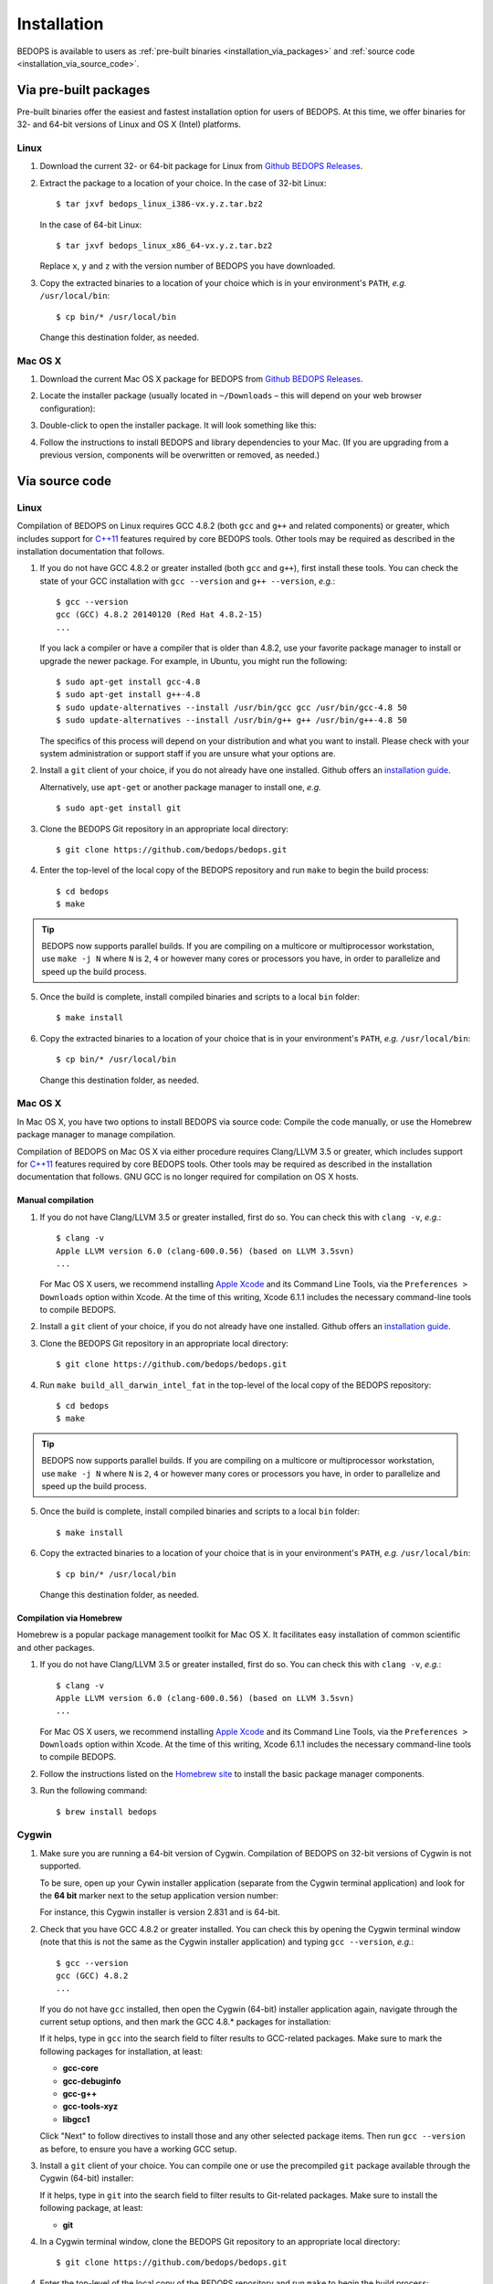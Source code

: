 .. _installation:

Installation
============

BEDOPS is available to users as :ref:`pre-built binaries <installation_via_packages>` and :ref:`source code <installation_via_source_code>`.

.. _installation_via_packages:

======================
Via pre-built packages
======================

Pre-built binaries offer the easiest and fastest installation option for users of BEDOPS. At this time, we offer binaries for 32- and 64-bit versions of Linux and OS X (Intel) platforms.

-----
Linux
-----

1. Download the current 32- or 64-bit package for Linux from `Github BEDOPS Releases <https://github.com/bedops/bedops/releases>`_.
2. Extract the package to a location of your choice. 
   In the case of 32-bit Linux: ::

       $ tar jxvf bedops_linux_i386-vx.y.z.tar.bz2

   In the case of 64-bit Linux: ::

       $ tar jxvf bedops_linux_x86_64-vx.y.z.tar.bz2

   Replace ``x``, ``y`` and ``z`` with the version number of BEDOPS you have downloaded.
3. Copy the extracted binaries to a location of your choice which is in your environment's ``PATH``, *e.g.* ``/usr/local/bin``: ::

       $ cp bin/* /usr/local/bin

   Change this destination folder, as needed.

--------
Mac OS X
--------

1. Download the current Mac OS X package for BEDOPS from `Github BEDOPS Releases <https://github.com/bedops/bedops/releases>`_.
2. Locate the installer package (usually located in ``~/Downloads`` |--| this will depend on your web browser configuration):

   .. image:: ../assets/installation/bedops_macosx_installer_icon.png

3. Double-click to open the installer package. It will look something like this:

   .. image:: ../assets/installation/bedops_macosx_installer_screen_v2.png
      :width: 99%

4. Follow the instructions to install BEDOPS and library dependencies to your Mac. (If you are upgrading from a previous version, components will be overwritten or removed, as needed.)

.. _installation_via_source_code:

===============
Via source code
===============

.. _installation_via_source_code_on_linux:

-----
Linux
-----

Compilation of BEDOPS on Linux requires GCC 4.8.2 (both ``gcc`` and ``g++`` and related components) or greater, which includes support for `C++11 <http://en.wikipedia.org/wiki/C%2B%2B11>`_ features required by core BEDOPS tools. Other tools may be required as described in the installation documentation that follows.

1. If you do not have GCC 4.8.2 or greater installed (both ``gcc`` and ``g++``), first install these tools. You can check the state of your GCC installation with ``gcc --version`` and ``g++ --version``, *e.g.*: 

   ::

     $ gcc --version
     gcc (GCC) 4.8.2 20140120 (Red Hat 4.8.2-15)
     ...

   If you lack a compiler or have a compiler that is older than 4.8.2, use your favorite package manager to install or upgrade the newer package. For example, in Ubuntu, you might run the following: 

   ::
 
     $ sudo apt-get install gcc-4.8
     $ sudo apt-get install g++-4.8
     $ sudo update-alternatives --install /usr/bin/gcc gcc /usr/bin/gcc-4.8 50
     $ sudo update-alternatives --install /usr/bin/g++ g++ /usr/bin/g++-4.8 50

   The specifics of this process will depend on your distribution and what you want to install. Please check with your system administration or support staff if you are unsure what your options are.

2. Install a ``git`` client of your choice, if you do not already have one installed. Github offers an `installation guide <https://help.github.com/articles/set-up-git#platform-all>`_.

   Alternatively, use ``apt-get`` or another package manager to install one, *e.g.*

   ::

     $ sudo apt-get install git

3. Clone the BEDOPS Git repository in an appropriate local directory: 

   ::
  
     $ git clone https://github.com/bedops/bedops.git
  
4. Enter the top-level of the local copy of the BEDOPS repository and run ``make`` to begin the build process:

   ::

     $ cd bedops
     $ make

.. tip:: BEDOPS now supports parallel builds. If you are compiling on a multicore or multiprocessor workstation, use ``make -j N`` where ``N`` is ``2``, ``4`` or however many cores or processors you have, in order to parallelize and speed up the build process.

5. Once the build is complete, install compiled binaries and scripts to a local ``bin`` folder: 

   ::

     $ make install

6. Copy the extracted binaries to a location of your choice that is in your environment's ``PATH``, *e.g.* ``/usr/local/bin``: 

   ::
 
     $ cp bin/* /usr/local/bin

   Change this destination folder, as needed.

.. _installation_via_source_code_on_mac_os_x:

--------
Mac OS X
--------

In Mac OS X, you have two options to install BEDOPS via source code: Compile the code manually, or use the Homebrew package manager to manage compilation.

Compilation of BEDOPS on Mac OS X via either procedure requires Clang/LLVM 3.5 or greater, which includes support for `C++11 <http://en.wikipedia.org/wiki/C%2B%2B11>`_ features required by core BEDOPS tools. Other tools may be required as described in the installation documentation that follows. GNU GCC is no longer required for compilation on OS X hosts.

^^^^^^^^^^^^^^^^^^
Manual compilation
^^^^^^^^^^^^^^^^^^

1. If you do not have Clang/LLVM 3.5 or greater installed, first do so. You can check this with ``clang -v``, *e.g.*: 

   ::

     $ clang -v
     Apple LLVM version 6.0 (clang-600.0.56) (based on LLVM 3.5svn)
     ...

   For Mac OS X users, we recommend installing `Apple Xcode <https://developer.apple.com/xcode/>`_ and its Command Line Tools, via the ``Preferences > Downloads`` option within Xcode. At the time of this writing, Xcode 6.1.1 includes the necessary command-line tools to compile BEDOPS.

2. Install a ``git`` client of your choice, if you do not already have one installed. Github offers an `installation guide <https://help.github.com/articles/set-up-git#platform-all>`_.

3. Clone the BEDOPS Git repository in an appropriate local directory: 

   ::
  
     $ git clone https://github.com/bedops/bedops.git
  
4. Run ``make build_all_darwin_intel_fat`` in the top-level of the local copy of the BEDOPS repository:

   ::

     $ cd bedops
     $ make

.. tip:: BEDOPS now supports parallel builds. If you are compiling on a multicore or multiprocessor workstation, use ``make -j N`` where ``N`` is ``2``, ``4`` or however many cores or processors you have, in order to parallelize and speed up the build process.

5. Once the build is complete, install compiled binaries and scripts to a local ``bin`` folder: 

   ::

     $ make install

6. Copy the extracted binaries to a location of your choice that is in your environment's ``PATH``, *e.g.* ``/usr/local/bin``: 

   ::
 
     $ cp bin/* /usr/local/bin

   Change this destination folder, as needed.

^^^^^^^^^^^^^^^^^^^^^^^^
Compilation via Homebrew
^^^^^^^^^^^^^^^^^^^^^^^^

Homebrew is a popular package management toolkit for Mac OS X. It facilitates easy installation of common scientific and other packages.

1. If you do not have Clang/LLVM 3.5 or greater installed, first do so. You can check this with ``clang -v``, *e.g.*: 

   ::

     $ clang -v
     Apple LLVM version 6.0 (clang-600.0.56) (based on LLVM 3.5svn)
     ...

   For Mac OS X users, we recommend installing `Apple Xcode <https://developer.apple.com/xcode/>`_ and its Command Line Tools, via the ``Preferences > Downloads`` option within Xcode. At the time of this writing, Xcode 6.1.1 includes the necessary command-line tools to compile BEDOPS.

2. Follow the instructions listed on the `Homebrew site <http://brew.sh>`_ to install the basic package manager components.

3. Run the following command:

   ::

     $ brew install bedops

.. _installation_via_source_code_on_cygwin:

------
Cygwin
------

1. Make sure you are running a 64-bit version of Cygwin. Compilation of BEDOPS on 32-bit versions of Cygwin is not supported.

   To be sure, open up your Cywin installer application (separate from the Cygwin terminal application) and look for the **64 bit** marker next to the setup application version number: 

   .. image:: ../assets/installation/bedops_cygwin_installer_screen.png
      :width: 99%

   For instance, this Cygwin installer is version 2.831 and is 64-bit.

2. Check that you have GCC 4.8.2 or greater installed. You can check this by opening the Cygwin terminal window (note that this is not the same as the Cygwin installer application) and typing ``gcc --version``, *e.g.*: 

   ::

     $ gcc --version
     gcc (GCC) 4.8.2
     ...

   If you do not have ``gcc`` installed, then open the Cygwin (64-bit) installer application again, navigate through the current setup options, and then mark the GCC 4.8.* packages for installation:

   .. image:: ../assets/installation/bedops_cygwin_installer_gcc_screen.png
      :width: 99%

   If it helps, type in ``gcc`` into the search field to filter results to GCC-related packages. Make sure to mark the following packages for installation, at least:

   * **gcc-core**
   * **gcc-debuginfo**
   * **gcc-g++**
   * **gcc-tools-xyz**
   * **libgcc1**

   Click "Next" to follow directives to install those and any other selected package items. Then run ``gcc --version`` as before, to ensure you have a working GCC setup.

3. Install a ``git`` client of your choice. You can compile one or use the precompiled ``git`` package available through the Cygwin (64-bit) installer:

   .. image:: ../assets/installation/bedops_cygwin_installer_git_screen.png
      :width: 99%

   If it helps, type in ``git`` into the search field to filter results to Git-related packages. Make sure to install the following package, at least:

   * **git**

4. In a Cygwin terminal window, clone the BEDOPS Git repository to an appropriate local directory:

   ::

     $ git clone https://github.com/bedops/bedops.git

4. Enter the top-level of the local copy of the BEDOPS repository and run ``make`` to begin the build process:

   ::

     $ cd bedops
     $ make

.. tip:: BEDOPS now supports parallel builds. If you are compiling on a multicore or multiprocessor workstation, use ``make -j N`` where ``N`` is ``2``, ``4`` or however many cores or processors you have, in order to parallelize and speed up the build process.

5. Once the build is complete, install compiled binaries and scripts to a local ``bin`` folder: 

   ::

     $ make install

6. Copy the extracted binaries to a location of your choice that is in your environment's ``PATH``, *e.g.* ``/usr/bin``: 

   ::
 
     $ cp bin/* /usr/bin

   Change this destination folder, as needed.

.. _installation_os_x_installer_construction:

=====================================================
Building an OS X installer package for redistribution
=====================================================

1. Follow steps 1-3 and step 5 from the :ref:`Via Source Code <installation_via_source_code>` documentation.

2. Run ``make install_osx_packaging_bins`` in the top-level of the local copy of the BEDOPS repository:

   ::

     $ make install_osx_packaging_bins

3. Install `WhiteBox Packages.app <http://s.sudre.free.fr/Software/Packages/about.html>`_, an application for building OS X installers, if not already installed.

4. Create a ``build`` directory to store the installer and open the ``BEDOPS.pkgproj`` file in the top-level of the local copy of the BEDOPS repository, in order to open the BEDOPS installer project, *e.g.*:

   ::
     
     $ mkdir packaging/os_x/build && open packaging/os_x/BEDOPS.pkgproj

   This will open up the installer project with the ``Packages.app`` application.

5. Within ``Packages.app``, modify the project to include the current project version number or other desired changes, as applicable.

6. Run the ``Build > Build`` menu selection to construct the installer package, located in the ``packaging/os_x/build`` subdirectory. Move this installer to the desired location with ``mv`` or the OS X Finder.

.. |--| unicode:: U+2013   .. en dash
.. |---| unicode:: U+2014  .. em dash, trimming surrounding whitespace
   :trim:
